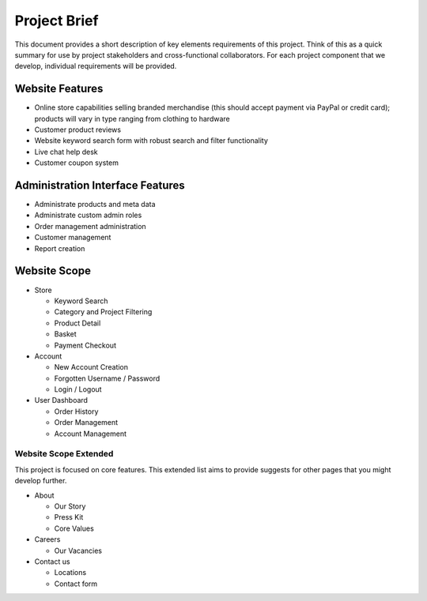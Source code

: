 ========================
Project Brief
========================

This document provides a short description of key elements requirements of this project. Think of this as a quick summary for use by project stakeholders and cross-functional collaborators. For each project component that we develop, individual requirements will be provided.

Website Features
------------------------------------------------------------

*	Online store capabilities selling branded merchandise (this should accept payment via PayPal or credit card); products will vary in type ranging from clothing to hardware
* Customer product reviews
* Website keyword search form with robust search and filter functionality
*	Live chat help desk
* Customer coupon system

Administration Interface Features
------------------------------------------------------------

*	Administrate products and meta data
*	Administrate custom admin roles
*	Order management administration
*	Customer management 
*	Report creation

Website Scope
------------------------------------------------------------

* Store

  * Keyword Search

  *	Category and Project Filtering

  * Product Detail

  *	Basket

  *	Payment Checkout

* Account

  * New Account Creation

  * Forgotten Username / Password

  * Login / Logout

* User Dashboard

  * Order History

  * Order Management

  * Account Management

Website Scope Extended
~~~~~~~~~~~~~~~~~~~~~~~~~~~~~~~~~~~~~~~~~~

This project is focused on core features. This extended list aims to provide suggests for other pages that you might develop further.

* About

  * Our Story

  * Press Kit

  * Core Values

* Careers

  * Our Vacancies

* Contact us

  * Locations

  * Contact form
